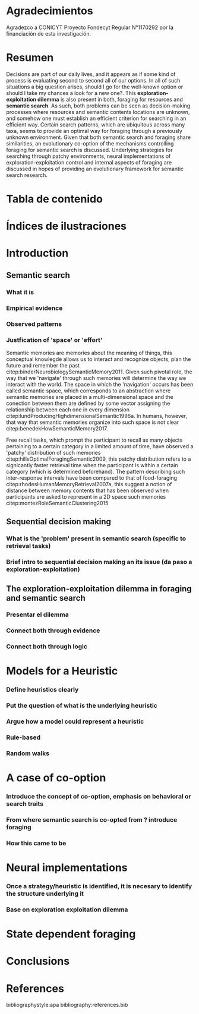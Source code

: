 #+LATEX_HEADER: \usepackage[round]{natbib} 
#+LaTeX_HEADER: \usepackage{geometry}
#+LaTeX_HEADER: \usepackage{helvet}
#+LaTeX_HEADER: \geometry{left=3.5cm, right=2.5cm, top=2.5cm, bottom=2.5cm}
#+LaTeX_HEADER: \linespread{1.25}
#+OPTIONS: toc:nil

* Agradecimientos

Agradezco a CONICYT Proyecto Fondecyt Regular N°1170292 por la financiación de esta investigación.

\newpage
* Resumen

Decisions are part of our daily lives, and it appears as if some kind of process
is evaluating second to second all of our options. In all of such situations a
big question arises, should I go for the well-known option or should I take my
chances a look for a new one?. This *exploration-exploitation dilemma* is also
present in both, foraging for resources and *semantic search*. As such, both
problems can be seen as decision-making processes where resources and semantic
contents locations are unknown, and somehow one must establish an efficient criterion
for searching in an efficient way. Certain search patterns, which are
ubiquitous across many taxa, seems to provide an optimal way for foraging
through a previously unknown environment. Given that both semantic search and
foraging share similarities, an evolutionary co-option of the mechanisms
controlling foraging for semantic search is discussed. Underlying strategies for
searching through patchy environments, neural implementations of
exploration-exploitation control and internal aspects of foraging are discussed
in hopes of providing an evolutionary framework for semantic search research.

\newpage
* Tabla de contenido
#+TOC: headlines 2 
\newpage
* Índices de ilustraciones

\newpage
* Introduction
** Semantic search
*** What it is
*** Empirical evidence
*** Observed patterns
*** Justfication of 'space' or 'effort'
Semantic memories are memories about the meaning of things, this conceptual
knowlegde allows us to interact and recognize objects, plan the future and
remember the past citep:binderNeurobiologySemanticMemory2011. Given such pivotal
role, the way that we 'navigate' through such memories will determine the way we
interact with the world. The space in which the 'navigation' occurs has been
called semantic space, which corresponds to an abstraction where semantic
memories are placed in a multi-dimensional space and the conection between them
are defined by some vector assigning the relationship between each one in every
dimension citep:lundProducingHighdimensionalSemantic1996a. In humans, however,
that way that semantic memories organize into such space is not clear
citep:benedekHowSemanticMemory2017.  

Free recall tasks, which prompt the participant to recall as many objects
pertaining to a certain category in a limited amount of time, have observed a
'patchy' distribution of such memories citep:hillsOptimalForagingSemantic2009,
this patchy distribution refers to a signicantly faster retrieval time when the
participant is within a certain category (which is determined beforehand). The
pattern describing such inter-response intervals have been compared to that of
food-foraging citep:rhodesHumanMemoryRetrieval2007a, this suggest a notion of
distance between memory contents that has been observed when participants are
asked to represent in a 2D space such memories citep:montezRoleSemanticClustering2015 

 






** Sequential decision making
*** What is the 'problem' present in semantic search (specific to retrieval tasks)
*** Brief intro to sequential decision making an its issue (da paso a exploration-exploitation)
** The exploration-exploitation dilemma in foraging and semantic search
*** Presentar el dilemma
*** Connect both through evidence
*** Connect both through logic
\newpage
* Models for a Heuristic
*** Define heuristics clearly
*** Put the question of what is the underlying heuristic
*** Argue how a model could represent a heuristic
*** Rule-based
*** Random walks
\newpage
* A case of co-option
*** Introduce the concept of co-option, emphasis on behavioral or search traits
*** From where semantic search is co-opted from ? introduce foraging
*** How this came to be
\newpage
* Neural implementations
*** Once a strategy/heuristic is identified, it is necesary to identify the structure underlying it
*** Base on exploration exploitation dilemma
\newpage
* State dependent foraging
\newpage
* Conclusions
\newpage
* References

bibliographystyle:apa
bibliography:references.bib









